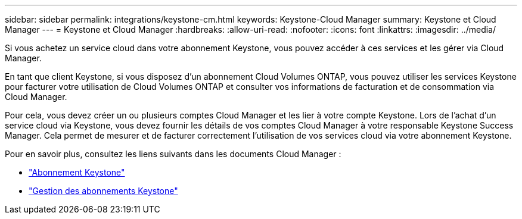 ---
sidebar: sidebar 
permalink: integrations/keystone-cm.html 
keywords: Keystone-Cloud Manager 
summary: Keystone et Cloud Manager 
---
= Keystone et Cloud Manager
:hardbreaks:
:allow-uri-read: 
:nofooter: 
:icons: font
:linkattrs: 
:imagesdir: ../media/


[role="lead"]
Si vous achetez un service cloud dans votre abonnement Keystone, vous pouvez accéder à ces services et les gérer via Cloud Manager.

En tant que client Keystone, si vous disposez d'un abonnement Cloud Volumes ONTAP, vous pouvez utiliser les services Keystone pour facturer votre utilisation de Cloud Volumes ONTAP et consulter vos informations de facturation et de consommation via Cloud Manager.

Pour cela, vous devez créer un ou plusieurs comptes Cloud Manager et les lier à votre compte Keystone. Lors de l'achat d'un service cloud via Keystone, vous devez fournir les détails de vos comptes Cloud Manager à votre responsable Keystone Success Manager. Cela permet de mesurer et de facturer correctement l'utilisation de vos services cloud via votre abonnement Keystone.

Pour en savoir plus, consultez les liens suivants dans les documents Cloud Manager :

* https://docs.netapp.com/us-en/cloud-manager-cloud-volumes-ontap/concept-licensing.html#keystone-flex-subscription["Abonnement Keystone"]
* https://docs.netapp.com/us-en/cloud-manager-cloud-volumes-ontap/task-manage-keystone.html["Gestion des abonnements Keystone"]

